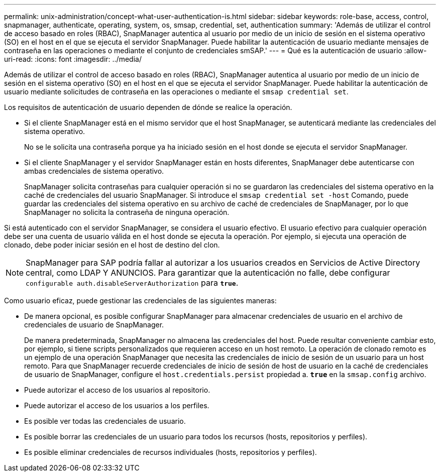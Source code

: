 ---
permalink: unix-administration/concept-what-user-authentication-is.html 
sidebar: sidebar 
keywords: role-base, access, control, snapmanager, authenticate, operating, system, os, smsap, credential, set, authentication 
summary: 'Además de utilizar el control de acceso basado en roles (RBAC), SnapManager autentica al usuario por medio de un inicio de sesión en el sistema operativo (SO) en el host en el que se ejecuta el servidor SnapManager. Puede habilitar la autenticación de usuario mediante mensajes de contraseña en las operaciones o mediante el conjunto de credenciales smSAP.' 
---
= Qué es la autenticación de usuario
:allow-uri-read: 
:icons: font
:imagesdir: ../media/


[role="lead"]
Además de utilizar el control de acceso basado en roles (RBAC), SnapManager autentica al usuario por medio de un inicio de sesión en el sistema operativo (SO) en el host en el que se ejecuta el servidor SnapManager. Puede habilitar la autenticación de usuario mediante solicitudes de contraseña en las operaciones o mediante el `smsap credential set`.

Los requisitos de autenticación de usuario dependen de dónde se realice la operación.

* Si el cliente SnapManager está en el mismo servidor que el host SnapManager, se autenticará mediante las credenciales del sistema operativo.
+
No se le solicita una contraseña porque ya ha iniciado sesión en el host donde se ejecuta el servidor SnapManager.

* Si el cliente SnapManager y el servidor SnapManager están en hosts diferentes, SnapManager debe autenticarse con ambas credenciales de sistema operativo.
+
SnapManager solicita contraseñas para cualquier operación si no se guardaron las credenciales del sistema operativo en la caché de credenciales del usuario SnapManager. Si introduce el `smsap credential set -host` Comando, puede guardar las credenciales del sistema operativo en su archivo de caché de credenciales de SnapManager, por lo que SnapManager no solicita la contraseña de ninguna operación.



Si está autenticado con el servidor SnapManager, se considera el usuario efectivo. El usuario efectivo para cualquier operación debe ser una cuenta de usuario válida en el host donde se ejecuta la operación. Por ejemplo, si ejecuta una operación de clonado, debe poder iniciar sesión en el host de destino del clon.


NOTE: SnapManager para SAP podría fallar al autorizar a los usuarios creados en Servicios de Active Directory central, como LDAP Y ANUNCIOS. Para garantizar que la autenticación no falle, debe configurar `configurable auth.disableServerAuthorization` para `*true*`.

Como usuario eficaz, puede gestionar las credenciales de las siguientes maneras:

* De manera opcional, es posible configurar SnapManager para almacenar credenciales de usuario en el archivo de credenciales de usuario de SnapManager.
+
De manera predeterminada, SnapManager no almacena las credenciales del host. Puede resultar conveniente cambiar esto, por ejemplo, si tiene scripts personalizados que requieren acceso en un host remoto. La operación de clonado remoto es un ejemplo de una operación SnapManager que necesita las credenciales de inicio de sesión de un usuario para un host remoto. Para que SnapManager recuerde credenciales de inicio de sesión de host de usuario en la caché de credenciales de usuario de SnapManager, configure el `host.credentials.persist` propiedad a. `*true*` en la `smsap.config` archivo.

* Puede autorizar el acceso de los usuarios al repositorio.
* Puede autorizar el acceso de los usuarios a los perfiles.
* Es posible ver todas las credenciales de usuario.
* Es posible borrar las credenciales de un usuario para todos los recursos (hosts, repositorios y perfiles).
* Es posible eliminar credenciales de recursos individuales (hosts, repositorios y perfiles).

